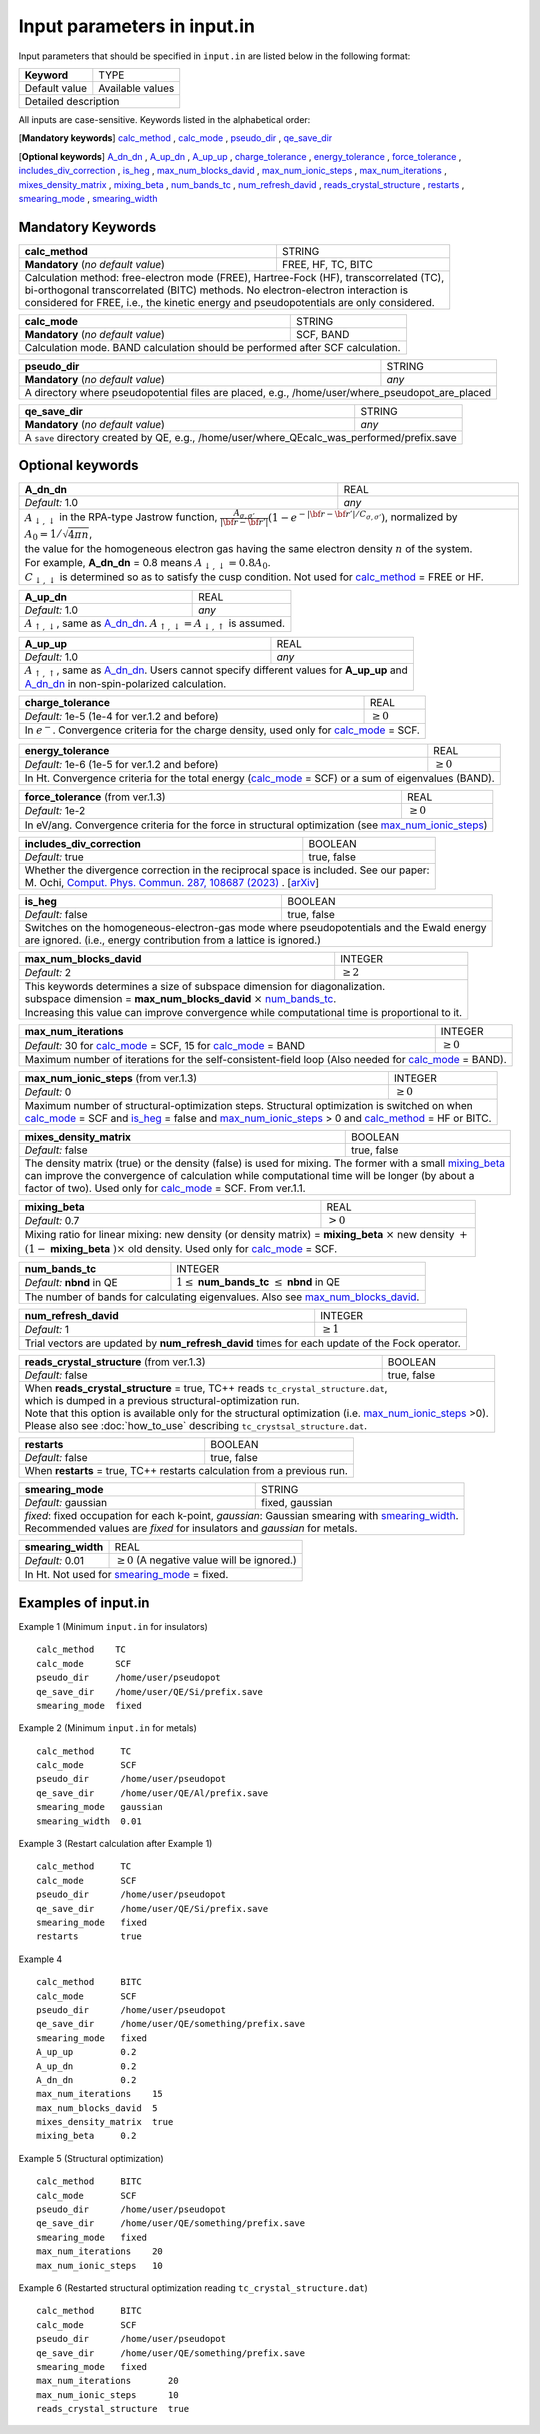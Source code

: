 Input parameters in input.in
============================

Input parameters that should be specified in ``input.in`` are listed below in the following format:

+-------------------+----------------------+
| **Keyword**       |   TYPE               |
+-------------------+----------------------+
|   Default value   |   Available values   |
+-------------------+----------------------+
|   Detailed description                   |
+------------------------------------------+

All inputs are case-sensitive. Keywords listed in the alphabetical order:

[**Mandatory keywords**] 
calc_method_ , calc_mode_ , pseudo_dir_ , qe_save_dir_

[**Optional keywords**]
A_dn_dn_ , A_up_dn_ , A_up_up_ , charge_tolerance_ , energy_tolerance_ , force_tolerance_ , includes_div_correction_ ,
is_heg_ , max_num_blocks_david_ , max_num_ionic_steps_ , max_num_iterations_ , mixes_density_matrix_ , mixing_beta_ , num_bands_tc_ ,
num_refresh_david_ , reads_crystal_structure_ , restarts_ , smearing_mode_ , smearing_width_ 

Mandatory Keywords
------------------

.. _calc_method:

+------------------------------------+------------------------------------------------------+
| **calc_method**                    | STRING                                               |
+------------------------------------+------------------------------------------------------+
| **Mandatory** (*no default value*) | FREE, HF, TC, BITC                                   |
+------------------------------------+------------------------------------------------------+
| | Calculation method: free-electron mode (FREE), Hartree-Fock (HF), transcorrelated (TC), |
| | bi-orthogonal transcorrelated (BITC) methods. No electron-electron interaction is       |
| | considered for FREE, i.e., the kinetic energy and pseudopotentials are only considered. |
+-------------------------------------------------------------------------------------------+

.. _calc_mode:

+------------------------------------+-----------------------------------------------------+
| **calc_mode**                      | STRING                                              |
+------------------------------------+-----------------------------------------------------+
| **Mandatory** (*no default value*) | SCF, BAND                                           |
+------------------------------------+-----------------------------------------------------+
| Calculation mode. BAND calculation should be performed after SCF calculation.            |
+------------------------------------------------------------------------------------------+

.. _pseudo_dir:

+------------------------------------+-------------------------------------------------------------+
| **pseudo_dir**                     | STRING                                                      |
+------------------------------------+-------------------------------------------------------------+
| **Mandatory** (*no default value*) | *any*                                                       |
+------------------------------------+-------------------------------------------------------------+
| A directory where pseudopotential files are placed, e.g., /home/user/where_pseudopot_are_placed  |
+--------------------------------------------------------------------------------------------------+

.. _qe_save_dir:

+------------------------------------+---------------------------------------------------------+
| **qe_save_dir**                    | STRING                                                  |
+------------------------------------+---------------------------------------------------------+
| **Mandatory** (*no default value*) | *any*                                                   |
+------------------------------------+---------------------------------------------------------+
| A ``save`` directory created by QE, e.g., /home/user/where_QEcalc_was_performed/prefix.save  |
+----------------------------------------------------------------------------------------------+

Optional keywords
-----------------

.. _A_dn_dn:

+------------------------------------+--------------------------------------------------------------------------------------------------------------------------------------------------------------------------------------+
| **A_dn_dn**                        | REAL                                                                                                                                                                                 |
+------------------------------------+--------------------------------------------------------------------------------------------------------------------------------------------------------------------------------------+
| *Default:* 1.0                     | *any*                                                                                                                                                                                |
+------------------------------------+--------------------------------------------------------------------------------------------------------------------------------------------------------------------------------------+
| | :math:`A_{\downarrow,\downarrow}` in the RPA-type Jastrow function, :math:`\frac{A_{\sigma, \sigma'}}{|{\bf r}-{\bf r'}|}(1-e^{-|{\bf r}-{\bf r'}|/C_{\sigma,\sigma'}})`, normalized by :math:`A_0 = 1/\sqrt{4 \pi n}`, |
| | the value for the homogeneous electron gas having the same electron density :math:`n` of the system.                                                                                                                    |
| | For example, **A_dn_dn** = 0.8 means :math:`A_{\downarrow,\downarrow}=0.8A_0`.                                                                                                                                          | 
| | :math:`C_{\downarrow,\downarrow}` is determined so as to satisfy the cusp condition. Not used for calc_method_ = FREE or HF.                                                                                            |
+---------------------------------------------------------------------------------------------------------------------------------------------------------------------------------------------------------------------------+

.. _A_up_dn:

+------------------------------------+----------------------------------------------------------------------------------------+
| **A_up_dn**                        | REAL                                                                                   |
+------------------------------------+----------------------------------------------------------------------------------------+
| *Default:* 1.0                     | *any*                                                                                  |
+------------------------------------+----------------------------------------------------------------------------------------+
| :math:`A_{\uparrow,\downarrow}`, same as A_dn_dn_.    :math:`A_{\uparrow,\downarrow}=A_{\downarrow,\uparrow}` is assumed.   |
+-----------------------------------------------------------------------------------------------------------------------------+

.. _A_up_up:

+------------------------------------+-----------------------------------------------------------------------------+
| **A_up_up**                        | REAL                                                                        |
+------------------------------------+-----------------------------------------------------------------------------+
| *Default:* 1.0                     | *any*                                                                       |
+------------------------------------+-----------------------------------------------------------------------------+
| | :math:`A_{\uparrow,\uparrow}`, same as A_dn_dn_.    Users cannot specify different values for **A_up_up** and  |
| | A_dn_dn_ in non-spin-polarized calculation.                                                                    |
+------------------------------------------------------------------------------------------------------------------+

.. _charge_tolerance:

+------------------------------------------------+-----------------------------------------------------------------+
| **charge_tolerance**                           | REAL                                                            |
+------------------------------------------------+-----------------------------------------------------------------+
| *Default:* 1e-5 (1e-4 for ver.1.2 and before)  | :math:`\geq 0`                                                  |
+------------------------------------------------+-----------------------------------------------------------------+
| In :math:`e^-`. Convergence criteria for the charge density, used only for calc_mode_ = SCF.                     |
+------------------------------------------------------------------------------------------------------------------+

.. _energy_tolerance:

+-----------------------------------------------+--------------------------------------------------------+
| **energy_tolerance**                          | REAL                                                   |
+-----------------------------------------------+--------------------------------------------------------+
| *Default:* 1e-6 (1e-5 for ver.1.2 and before) | :math:`\geq 0`                                         |
+-----------------------------------------------+--------------------------------------------------------+
| In Ht. Convergence criteria for the total energy (calc_mode_ = SCF) or a sum of eigenvalues (BAND).    |
+--------------------------------------------------------------------------------------------------------+

.. _force_tolerance:

+------------------------------------+-------------------------------------------------------------------+
| **force_tolerance** (from ver.1.3) | REAL                                                              |
+------------------------------------+-------------------------------------------------------------------+
| *Default:* 1e-2                    | :math:`\geq 0`                                                    |
+------------------------------------+-------------------------------------------------------------------+
| In eV/ang. Convergence criteria for the force in structural optimization (see max_num_ionic_steps_)    |
+--------------------------------------------------------------------------------------------------------+

.. _includes_div_correction:

+------------------------------------+------------------------------------------------------------------------------------------------------------------------+
| **includes_div_correction**        | BOOLEAN                                                                                                                |
+------------------------------------+------------------------------------------------------------------------------------------------------------------------+
| *Default:* true                    | true, false                                                                                                            |
+------------------------------------+------------------------------------------------------------------------------------------------------------------------+
| | Whether the divergence correction in the reciprocal space is included. See our paper:                                                                     |
| | M. Ochi, `Comput. Phys. Commun. 287, 108687 (2023) <https://doi.org/10.1016/j.cpc.2023.108687>`_ . [`arXiv <http://arxiv.org/abs/2302.07420>`_]           |
+-------------------------------------------------------------------------------------------------------------------------------------------------------------+

.. _is_heg:

+------------------------------------+---------------------------------------------------------------------+
| **is_heg**                         | BOOLEAN                                                             |
+------------------------------------+---------------------------------------------------------------------+
| *Default:* false                   | true, false                                                         |
+------------------------------------+---------------------------------------------------------------------+
| | Switches on the homogeneous-electron-gas mode where pseudopotentials and the Ewald energy              |
| | are ignored. (i.e., energy contribution from a lattice is ignored.)                                    |
+----------------------------------------------------------------------------------------------------------+

.. _max_num_blocks_david:

+------------------------------------+---------------------------------------------------------------------+
| **max_num_blocks_david**           | INTEGER                                                             |
+------------------------------------+---------------------------------------------------------------------+
| *Default:* 2                       | :math:`\geq 2`                                                      |
+------------------------------------+---------------------------------------------------------------------+
| | This keywords determines a size of subspace dimension for diagonalization.                             |
| | subspace dimension = **max_num_blocks_david** :math:`\times` num_bands_tc_.                            |
| | Increasing this value can improve convergence while computational time is proportional to it.          |
+----------------------------------------------------------------------------------------------------------+

.. _max_num_iterations:

+---------------------------------------------------------------+------------------------------------------+
| **max_num_iterations**                                        | INTEGER                                  |
+---------------------------------------------------------------+------------------------------------------+
| *Default:* 30 for calc_mode_ = SCF, 15 for calc_mode_ = BAND  | :math:`\geq 0`                           |
+---------------------------------------------------------------+------------------------------------------+
| Maximum number of iterations for the self-consistent-field loop (Also needed for calc_mode_ = BAND).     |
+----------------------------------------------------------------------------------------------------------+

.. _max_num_ionic_steps:

+---------------------------------------------------------------+------------------------------------------+
| **max_num_ionic_steps** (from ver.1.3)                        | INTEGER                                  |
+---------------------------------------------------------------+------------------------------------------+
| *Default:* 0                                                  | :math:`\geq 0`                           |
+---------------------------------------------------------------+------------------------------------------+
| | Maximum number of structural-optimization steps. Structural optimization is switched on when           |
| | calc_mode_ = SCF and is_heg_ = false and max_num_ionic_steps_ > 0 and calc_method_ = HF or BITC.       |
+----------------------------------------------------------------------------------------------------------+

.. _mixes_density_matrix:

+------------------------------------+--------------------------------------------------------------------------+
| **mixes_density_matrix**           | BOOLEAN                                                                  |
+------------------------------------+--------------------------------------------------------------------------+
| *Default:* false                   | true, false                                                              |
+------------------------------------+--------------------------------------------------------------------------+
| | The density matrix (true) or the density (false) is used for mixing. The former with a small mixing_beta_   |
| | can improve the convergence of calculation while computational time will be longer (by about a              |
| | factor of two). Used only for calc_mode_ = SCF. From ver.1.1.                                               |
+---------------------------------------------------------------------------------------------------------------+

.. _mixing_beta:

+------------------------------------+--------------------------------------------------------------------------------------+
| **mixing_beta**                    | REAL                                                                                 |
+------------------------------------+--------------------------------------------------------------------------------------+
| *Default:* 0.7                     | :math:`> 0`                                                                          |
+------------------------------------+--------------------------------------------------------------------------------------+
| | Mixing ratio for linear mixing: new density (or density matrix) = **mixing_beta** :math:`\times` new density :math:`+`  |
| | :math:`(1-` **mixing_beta** :math:`)\times` old density. Used only for calc_mode_ = SCF.                                |
+---------------------------------------------------------------------------------------------------------------------------+

.. _num_bands_tc:

+------------------------------------+----------------------------------------------------------------------------------------+
| **num_bands_tc**                   | INTEGER                                                                                |
+------------------------------------+----------------------------------------------------------------------------------------+
| *Default:* **nbnd** in QE          | :math:`1 \leq` **num_bands_tc** :math:`\leq` **nbnd** in QE                            |
+------------------------------------+----------------------------------------------------------------------------------------+
|   The number of bands for calculating eigenvalues. Also see max_num_blocks_david_.                                          |
+-----------------------------------------------------------------------------------------------------------------------------+

.. _num_refresh_david:

+------------------------------------+--------------------------------------------------------------------------+
| **num_refresh_david**              | INTEGER                                                                  |
+------------------------------------+--------------------------------------------------------------------------+
| *Default:* 1                       | :math:`\geq 1`                                                           |
+------------------------------------+--------------------------------------------------------------------------+
| Trial vectors are updated by **num_refresh_david** times for each update of the Fock operator.                |
+---------------------------------------------------------------------------------------------------------------+

.. _reads_crystal_structure:

+---------------------------------------------+------------------------------------------------------------+
| **reads_crystal_structure** (from ver.1.3)  | BOOLEAN                                                    |
+---------------------------------------------+------------------------------------------------------------+
| *Default:* false                            | true, false                                                |
+---------------------------------------------+------------------------------------------------------------+
| | When **reads_crystal_structure** = true, TC++ reads ``tc_crystal_structure.dat``,                      |
| | which is dumped in a previous structural-optimization run.                                             |
| | Note that this option is available only for the structural optimization (i.e. max_num_ionic_steps_ >0).|
| | Please also see :doc:`how_to_use` describing ``tc_crystsal_structure.dat``.                            |
+----------------------------------------------------------------------------------------------------------+

.. _restarts:

+------------------------------------+---------------------------------------------------------------------+
| **restarts**                       | BOOLEAN                                                             |
+------------------------------------+---------------------------------------------------------------------+
| *Default:* false                   | true, false                                                         |
+------------------------------------+---------------------------------------------------------------------+
| When **restarts** = true, TC++ restarts calculation from a previous run.                                 |
+----------------------------------------------------------------------------------------------------------+

.. _smearing_mode:

+------------------------------------+---------------------------------------------------------------------+
| **smearing_mode**                  | STRING                                                              |
+------------------------------------+---------------------------------------------------------------------+
| *Default:* gaussian                | fixed, gaussian                                                     |
+------------------------------------+---------------------------------------------------------------------+
| | *fixed*: fixed occupation for each k-point, *gaussian*: Gaussian smearing with smearing_width_.        |
| | Recommended values are *fixed* for insulators and *gaussian* for metals.                               |
+----------------------------------------------------------------------------------------------------------+


.. _smearing_width:

+------------------------------------+--------------------------------------------------------------------------+
| **smearing_width**                 | REAL                                                                     |
+------------------------------------+--------------------------------------------------------------------------+
| *Default:* 0.01                    | :math:`\geq 0` (A negative value will be ignored.)                       |
+------------------------------------+--------------------------------------------------------------------------+
| In Ht. Not used for smearing_mode_ = fixed.                                                                   |
+---------------------------------------------------------------------------------------------------------------+

Examples of input.in
--------------------

Example 1 (Minimum ``input.in`` for insulators)

::
   
   calc_method    TC
   calc_mode      SCF
   pseudo_dir     /home/user/pseudopot
   qe_save_dir    /home/user/QE/Si/prefix.save
   smearing_mode  fixed

Example 2 (Minimum ``input.in`` for metals)

::
   
   calc_method     TC
   calc_mode       SCF
   pseudo_dir      /home/user/pseudopot
   qe_save_dir     /home/user/QE/Al/prefix.save
   smearing_mode   gaussian
   smearing_width  0.01

Example 3 (Restart calculation after Example 1)

::
   
   calc_method     TC
   calc_mode       SCF
   pseudo_dir      /home/user/pseudopot
   qe_save_dir     /home/user/QE/Si/prefix.save
   smearing_mode   fixed
   restarts        true

Example 4

::
   
   calc_method     BITC
   calc_mode       SCF
   pseudo_dir      /home/user/pseudopot
   qe_save_dir     /home/user/QE/something/prefix.save
   smearing_mode   fixed
   A_up_up         0.2
   A_up_dn         0.2
   A_dn_dn         0.2
   max_num_iterations    15
   max_num_blocks_david  5
   mixes_density_matrix  true
   mixing_beta     0.2

Example 5 (Structural optimization)

::
   
   calc_method     BITC
   calc_mode       SCF
   pseudo_dir      /home/user/pseudopot
   qe_save_dir     /home/user/QE/something/prefix.save
   smearing_mode   fixed
   max_num_iterations    20
   max_num_ionic_steps   10   

Example 6 (Restarted structural optimization reading ``tc_crystal_structure.dat``)

::
   
   calc_method     BITC
   calc_mode       SCF
   pseudo_dir      /home/user/pseudopot
   qe_save_dir     /home/user/QE/something/prefix.save
   smearing_mode   fixed
   max_num_iterations       20
   max_num_ionic_steps      10
   reads_crystal_structure  true
